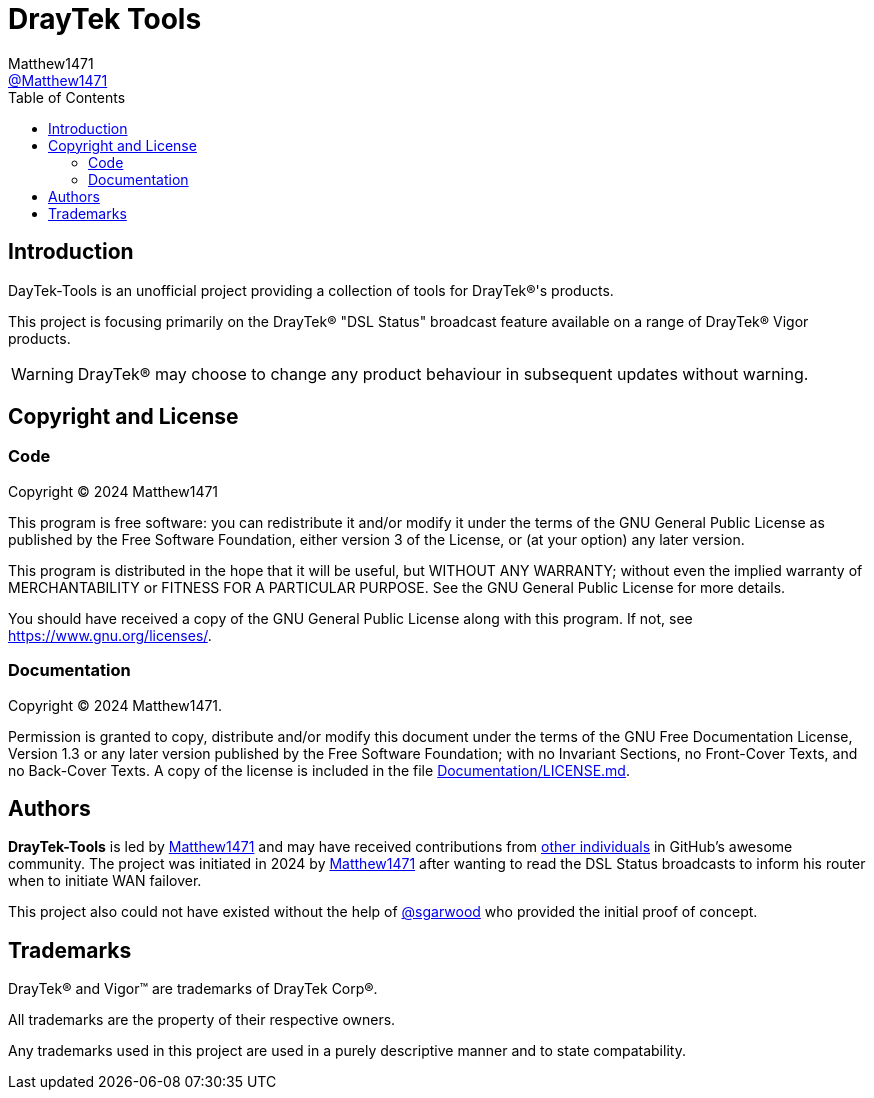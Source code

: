 = DrayTek Tools
:toc:
Matthew1471 <https://github.com/matthew1471[@Matthew1471]>;

// Document Settings:

// Set the ID Prefix and ID Separators to be consistent with GitHub so links work irrespective of rendering platform. (https://docs.asciidoctor.org/asciidoc/latest/sections/id-prefix-and-separator/)
:idprefix:
:idseparator: -

// Any code examples will be in Python by default.
:source-language: python

ifndef::env-github[:icons: font]

// Set the admonitions to have icons (Github Emojis) if rendered on GitHub (https://blog.mrhaki.com/2016/06/awesome-asciidoctor-using-admonition.html).
ifdef::env-github[]
:status:
:caution-caption: :fire:
:important-caption: :exclamation:
:note-caption: :paperclip:
:tip-caption: :bulb:
:warning-caption: :warning:
endif::[]

// Document Variables:
:release-version: 1.0
:url-org: https://github.com/Matthew1471
:url-repo: {url-org}/DrayTek-Tools
:url-contributors: {url-repo}/graphs/contributors

== Introduction

DayTek-Tools is an unofficial project providing a collection of tools for DrayTek(R)'s products.

This project is focusing primarily on the DrayTek(R) "DSL Status" broadcast feature available on a range of DrayTek(R) Vigor products.

WARNING: DrayTek(R) may choose to change any product behaviour in subsequent updates without warning.

== Copyright and License

=== Code

Copyright (C) 2024 Matthew1471

This program is free software: you can redistribute it and/or modify
it under the terms of the GNU General Public License as published by
the Free Software Foundation, either version 3 of the License, or
(at your option) any later version.

This program is distributed in the hope that it will be useful,
but WITHOUT ANY WARRANTY; without even the implied warranty of
MERCHANTABILITY or FITNESS FOR A PARTICULAR PURPOSE.  See the
GNU General Public License for more details.

You should have received a copy of the GNU General Public License
along with this program.  If not, see <https://www.gnu.org/licenses/>.


=== Documentation

Copyright (C) 2024 Matthew1471.

Permission is granted to copy, distribute and/or modify this document
under the terms of the GNU Free Documentation License, Version 1.3
or any later version published by the Free Software Foundation;
with no Invariant Sections, no Front-Cover Texts, and no Back-Cover Texts.
A copy of the license is included in the file link:Documentation/LICENSE.md[Documentation/LICENSE.md].

== Authors

*DrayTek-Tools* is led by https://github.com/Matthew1471[Matthew1471] and may have received contributions from {url-contributors}[other individuals] in GitHub's awesome community.
The project was initiated in 2024 by https://github.com/Matthew1471[Matthew1471] after wanting to read the DSL Status broadcasts to inform his router when to initiate WAN failover.

This project also could not have existed without the help of link:https://github.com/sgarwood[@sgarwood] who provided the initial proof of concept.

== Trademarks

DrayTek(R) and Vigor(TM) are trademarks of DrayTek Corp(R).

All trademarks are the property of their respective owners.

Any trademarks used in this project are used in a purely descriptive manner and to state compatability.